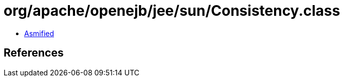 = org/apache/openejb/jee/sun/Consistency.class

 - link:Consistency-asmified.java[Asmified]

== References

